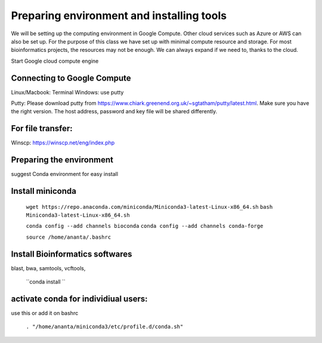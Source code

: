 ############
Preparing environment and installing tools
############

We will be setting up the computing environment in Google Compute. Other cloud services such as Azure or AWS can also be set up.
For the purpose of this class we have set up with minimal compute resource and storage. For most bioinformatics projects, the resources may not be enough. We can always expand if we need to, thanks to the cloud. 

 
Start Google cloud compute engine
 
Connecting to Google Compute
============================
Linux/Macbook: Terminal
Windows: use putty 

Putty: Please download putty from https://www.chiark.greenend.org.uk/~sgtatham/putty/latest.html. Make sure you have the right version. The host address, password and key file will be shared differently. 

For file transfer:
==================
Winscp: https://winscp.net/eng/index.php

Preparing the environment
=========================

suggest Conda environment for easy install

Install miniconda
=================

 ``wget https://repo.anaconda.com/miniconda/Miniconda3-latest-Linux-x86_64.sh``
 ``bash Miniconda3-latest-Linux-x86_64.sh``

 ``conda config --add channels bioconda``
 ``conda config --add channels conda-forge``

 ``source /home/ananta/.bashrc``

Install Bioinformatics softwares
================================

blast, bwa, samtools, vcftools, 

 
 ``conda install ``

activate conda for individiual users:
=====================================
use this or add it on bashrc


 ``. "/home/ananta/miniconda3/etc/profile.d/conda.sh"``


